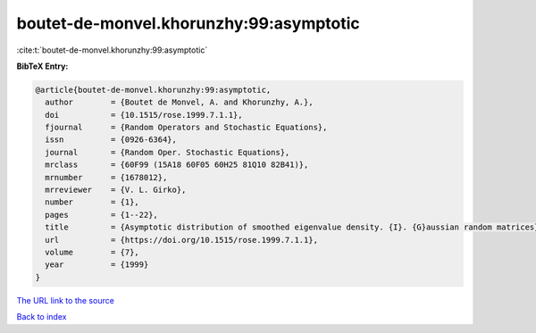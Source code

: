 boutet-de-monvel.khorunzhy:99:asymptotic
========================================

:cite:t:`boutet-de-monvel.khorunzhy:99:asymptotic`

**BibTeX Entry:**

.. code-block:: bibtex

   @article{boutet-de-monvel.khorunzhy:99:asymptotic,
     author        = {Boutet de Monvel, A. and Khorunzhy, A.},
     doi           = {10.1515/rose.1999.7.1.1},
     fjournal      = {Random Operators and Stochastic Equations},
     issn          = {0926-6364},
     journal       = {Random Oper. Stochastic Equations},
     mrclass       = {60F99 (15A18 60F05 60H25 81Q10 82B41)},
     mrnumber      = {1678012},
     mrreviewer    = {V. L. Girko},
     number        = {1},
     pages         = {1--22},
     title         = {Asymptotic distribution of smoothed eigenvalue density. {I}. {G}aussian random matrices},
     url           = {https://doi.org/10.1515/rose.1999.7.1.1},
     volume        = {7},
     year          = {1999}
   }

`The URL link to the source <https://doi.org/10.1515/rose.1999.7.1.1>`__


`Back to index <../By-Cite-Keys.html>`__
